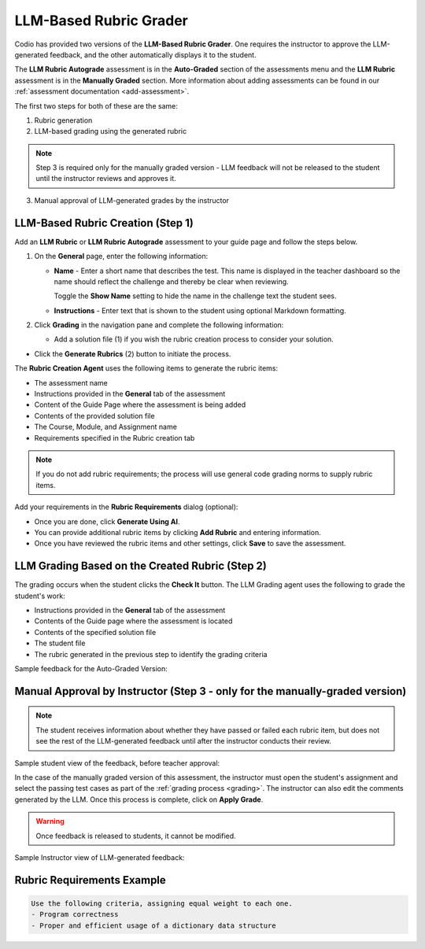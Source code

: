 .. meta::
   :description: Use an LLM to generate a rubric and grade based on that rubric
   
.. _llm-based-rubric:


LLM-Based Rubric Grader
=======================

Codio has provided two versions of the **LLM-Based Rubric Grader**. One requires the instructor to approve the LLM-generated feedback, and the other automatically displays it to the student.

The **LLM Rubric Autograde** assessment is in the **Auto-Graded** section of the assessments menu and the **LLM Rubric** assessment is in the **Manually Graded** section.
More information about adding assessments can be found in our :ref:`assessment documentation <add-assessment>`.

The first two steps for both of these are the same: 

1. Rubric generation
2. LLM-based grading using the generated rubric

.. Note:: Step 3 is required only for the manually graded version - LLM feedback will not be released to the student until the instructor reviews and approves it.

3. Manual approval of LLM-generated grades by the instructor



LLM-Based Rubric Creation (Step 1)
----------------------------------

Add an **LLM Rubric** or **LLM Rubric Autograde** assessment to your guide page and follow the steps below.


1. On the **General** page, enter the following information:

   - **Name** - Enter a short name that describes the test. This name is displayed in the teacher dashboard so the name should reflect the challenge and thereby be clear when reviewing.

     Toggle the **Show Name** setting to hide the name in the challenge text the student sees.
     
   - **Instructions** - Enter text that is shown to the student using optional Markdown formatting.

2. Click **Grading** in the navigation pane and complete the following information:

   - Add a solution file (1) if you wish the rubric creation process to consider your solution.

.. image:: /img/guides/llmbasedrubric.png
   :height: 600
   :alt: Generate a rubric

- Click the **Generate Rubrics** (2) button to initiate the process.

The **Rubric Creation Agent** uses the following items to generate the rubric items:

- The assessment name
- Instructions provided in the **General** tab of the assessment
- Content of the Guide Page where the assessment is being added
- Contents of the provided solution file
- The Course, Module, and Assignment name
- Requirements specified in the Rubric creation tab

.. Note:: If you do not add rubric requirements; the process will use general code grading norms to supply rubric items.

Add your requirements in the **Rubric Requirements** dialog (optional): 

.. image:: /img/guides/llmrubricreqs.png
   :height: 600
   :alt: Area to add your rubric requirements


- Once you are done, click **Generate Using AI**. 
- You can provide additional rubric items by clicking **Add Rubric** and entering information.
- Once you have reviewed the rubric items and other settings, click **Save** to save the assessment.


LLM Grading Based on the Created Rubric (Step 2)
------------------------------------------------

The grading occurs when the student clicks the **Check It** button. The LLM Grading agent uses the following to grade the student's work:

- Instructions provided in the **General** tab of the assessment
- Contents of the Guide page where the assessment is located
- Contents of the specified solution file
- The student file
- The rubric generated in the previous step to identify the grading criteria

Sample feedback for the Auto-Graded Version:

.. image:: /img/guides/rubricfinal.png
    :height: 600
    :alt: Final grading information displayed to the student


Manual Approval by Instructor (Step 3 - only for the manually-graded version)
-----------------------------------------------------------------------------
.. Note::  The student receives information about whether they have passed or failed each rubric item, but does not see the rest of the LLM-generated feedback until after the instructor conducts their review.


Sample student view of the feedback, before teacher approval:

.. image:: /img/guides/rubricprelim.png
    :height: 600
    :alt: Preliminary grading information displayed to the student

In the case of the manually graded version of this assessment, the instructor must open the student's assignment and select the passing test cases as part of the :ref:`grading process <grading>`. The instructor can also edit the comments generated by the LLM. Once this process is complete, click on **Apply Grade**. 

.. Warning:: Once feedback is released to students, it cannot be modified.

Sample Instructor view of LLM-generated feedback:

.. image:: /img/guides/rubricapproval.png
    :height: 600
    :alt: Instructor view of LLM-generated feedback for approval



Rubric Requirements Example
---------------------------

.. code-block:: text

      Use the following criteria, assigning equal weight to each one.
      - Program correctness
      - Proper and efficient usage of a dictionary data structure